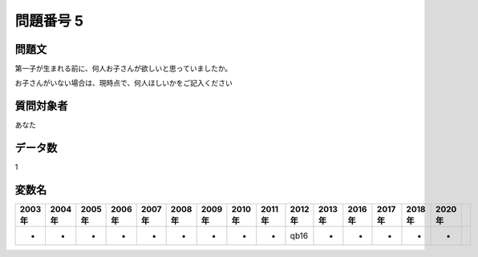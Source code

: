 ====================================================================================================
問題番号 5
====================================================================================================



.. rst-class:: question
問題文
==================


第一子が生まれる前に、何人お子さんが欲しいと思っていましたか。

お子さんがいない場合は、現時点で、何人ほしいかをご記入ください







.. rst-class:: target
質問対象者
==================

あなた




.. rst-class:: question
データ数
==================


1




.. rst-class:: value_name
変数名
==================

.. csv-table::
   :header: 2003年 ,2004年 ,2005年 ,2006年 ,2007年 ,2008年 ,2009年 ,2010年 ,2011年 ,2012年 ,2013年 ,2016年 ,2017年 ,2018年 ,2020年

     -,  -,  -,  -,  -,  -,  -,  -,  -,  qb16,  -,  -,  -,  -,  -,
